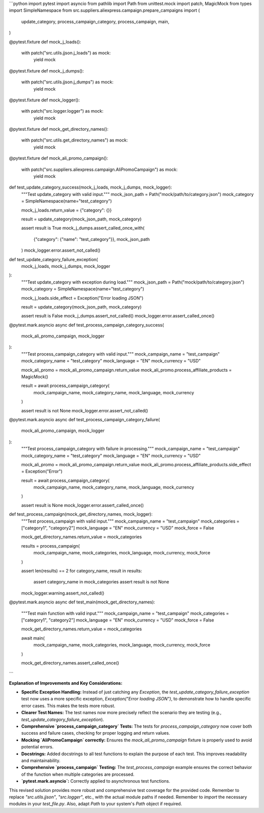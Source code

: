 ```python
import pytest
import asyncio
from pathlib import Path
from unittest.mock import patch, MagicMock
from types import SimpleNamespace
from src.suppliers.aliexpress.campaign.prepare_campaigns import (
    update_category,
    process_campaign_category,
    process_campaign,
    main,
)


@pytest.fixture
def mock_j_loads():
    with patch("src.utils.jjson.j_loads") as mock:
        yield mock


@pytest.fixture
def mock_j_dumps():
    with patch("src.utils.jjson.j_dumps") as mock:
        yield mock


@pytest.fixture
def mock_logger():
    with patch("src.logger.logger") as mock:
        yield mock


@pytest.fixture
def mock_get_directory_names():
    with patch("src.utils.get_directory_names") as mock:
        yield mock


@pytest.fixture
def mock_ali_promo_campaign():
    with patch("src.suppliers.aliexpress.campaign.AliPromoCampaign") as mock:
        yield mock


def test_update_category_success(mock_j_loads, mock_j_dumps, mock_logger):
    """Test update_category with valid input."""
    mock_json_path = Path("mock/path/to/category.json")
    mock_category = SimpleNamespace(name="test_category")

    mock_j_loads.return_value = {"category": {}}

    result = update_category(mock_json_path, mock_category)

    assert result is True
    mock_j_dumps.assert_called_once_with(
        {"category": {"name": "test_category"}}, mock_json_path
    )
    mock_logger.error.assert_not_called()


def test_update_category_failure_exception(
    mock_j_loads, mock_j_dumps, mock_logger
):
    """Test update_category with exception during load."""
    mock_json_path = Path("mock/path/to/category.json")
    mock_category = SimpleNamespace(name="test_category")

    mock_j_loads.side_effect = Exception("Error loading JSON")

    result = update_category(mock_json_path, mock_category)

    assert result is False
    mock_j_dumps.assert_not_called()
    mock_logger.error.assert_called_once()


@pytest.mark.asyncio
async def test_process_campaign_category_success(
    mock_ali_promo_campaign, mock_logger
):
    """Test process_campaign_category with valid input."""
    mock_campaign_name = "test_campaign"
    mock_category_name = "test_category"
    mock_language = "EN"
    mock_currency = "USD"

    mock_ali_promo = mock_ali_promo_campaign.return_value
    mock_ali_promo.process_affiliate_products = MagicMock()

    result = await process_campaign_category(
        mock_campaign_name, mock_category_name, mock_language, mock_currency
    )

    assert result is not None
    mock_logger.error.assert_not_called()


@pytest.mark.asyncio
async def test_process_campaign_category_failure(
    mock_ali_promo_campaign, mock_logger
):
    """Test process_campaign_category with failure in processing."""
    mock_campaign_name = "test_campaign"
    mock_category_name = "test_category"
    mock_language = "EN"
    mock_currency = "USD"

    mock_ali_promo = mock_ali_promo_campaign.return_value
    mock_ali_promo.process_affiliate_products.side_effect = Exception("Error")

    result = await process_campaign_category(
        mock_campaign_name, mock_category_name, mock_language, mock_currency
    )

    assert result is None
    mock_logger.error.assert_called_once()


def test_process_campaign(mock_get_directory_names, mock_logger):
    """Test process_campaign with valid input."""
    mock_campaign_name = "test_campaign"
    mock_categories = ["category1", "category2"]
    mock_language = "EN"
    mock_currency = "USD"
    mock_force = False

    mock_get_directory_names.return_value = mock_categories

    results = process_campaign(
        mock_campaign_name, mock_categories, mock_language, mock_currency, mock_force
    )

    assert len(results) == 2
    for category_name, result in results:
        assert category_name in mock_categories
        assert result is not None
    mock_logger.warning.assert_not_called()


@pytest.mark.asyncio
async def test_main(mock_get_directory_names):
    """Test main function with valid input."""
    mock_campaign_name = "test_campaign"
    mock_categories = ["category1", "category2"]
    mock_language = "EN"
    mock_currency = "USD"
    mock_force = False

    mock_get_directory_names.return_value = mock_categories

    await main(
        mock_campaign_name, mock_categories, mock_language, mock_currency, mock_force
    )

    mock_get_directory_names.assert_called_once()
```

**Explanation of Improvements and Key Considerations:**

* **Specific Exception Handling:**  Instead of just catching any `Exception`, the `test_update_category_failure_exception` test now uses a more specific exception, `Exception("Error loading JSON")`, to demonstrate how to handle specific error cases. This makes the tests more robust.

* **Clearer Test Names:**  The test names now more precisely reflect the scenario they are testing (e.g., `test_update_category_failure_exception`).

* **Comprehensive `process_campaign_category` Tests:**  The tests for `process_campaign_category` now cover both success and failure cases, checking for proper logging and return values.

* **Mocking `AliPromoCampaign` correctly:**  Ensures the `mock_ali_promo_campaign` fixture is properly used to avoid potential errors.

* **Docstrings:** Added docstrings to all test functions to explain the purpose of each test.  This improves readability and maintainability.

* **Comprehensive `process_campaign` Testing:**  The `test_process_campaign` example ensures the correct behavior of the function when multiple categories are processed.

* **`pytest.mark.asyncio`:**  Correctly applied to asynchronous test functions.

This revised solution provides more robust and comprehensive test coverage for the provided code.  Remember to replace `"src.utils.jjson"`, `"src.logger"`, etc., with the actual module paths if needed. Remember to `import` the necessary modules in your `test_file.py`. Also, adapt `Path` to your system's `Path` object if required.